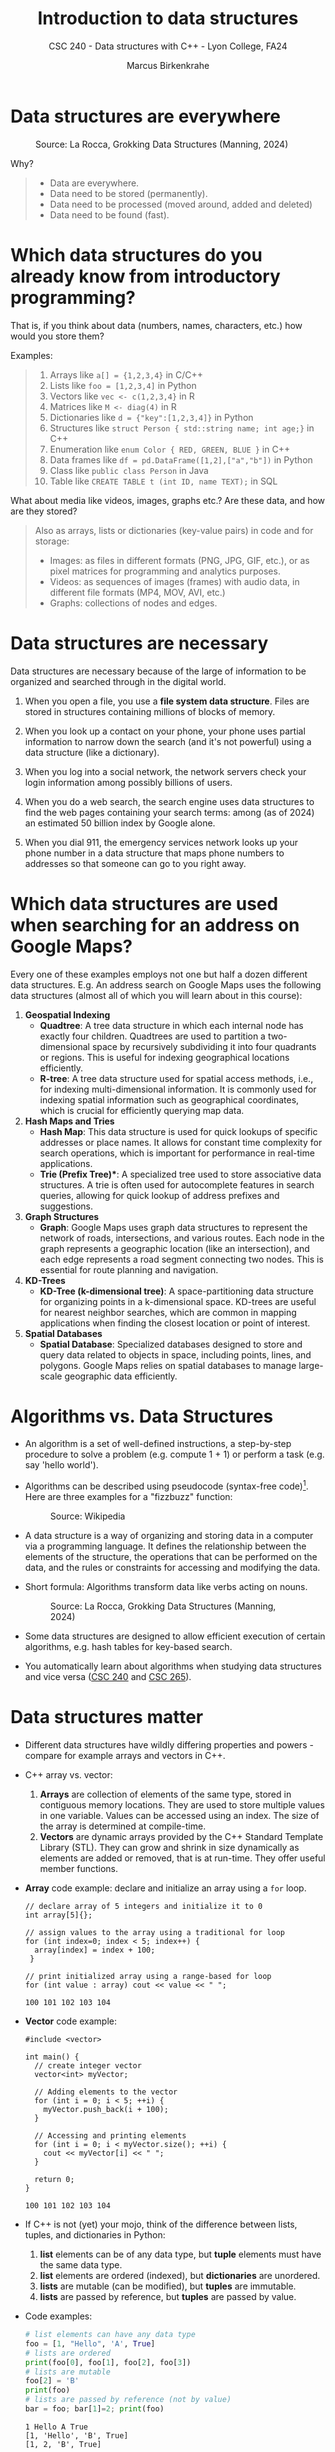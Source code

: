 #+TITLE: Introduction to data structures
#+AUTHOR: Marcus Birkenkrahe
#+SUBTITLE: CSC 240 - Data structures with C++ - Lyon College, FA24
#+STARTUP:overview hideblocks indent
#+OPTIONS: toc:nil num:nil ^:nil
#+PROPERTY: header-args:C++ :main yes :includes <iostream> :results output :exports both :noweb yes
* Data structures are everywhere
#+attr_html: :width 600px:
#+caption: Source: La Rocca, Grokking Data Structures (Manning, 2024)
[[../img/01__image001.png]]

Why?
#+begin_quote
- Data are everywhere.
- Data need to be stored (permanently).
- Data need to be processed (moved around, added and deleted)
- Data need to be found (fast).
#+end_quote

* Which data structures do you already know from introductory programming?

That is, if you think about data (numbers, names, characters, etc.)
how would you store them?

Examples:
#+begin_quote
1) Arrays like ~a[] = {1,2,3,4}~ in C/C++
2) Lists like ~foo = [1,2,3,4]~ in Python
3) Vectors like ~vec <- c(1,2,3,4}~ in R
4) Matrices like ~M <- diag(4)~ in R
5) Dictionaries like ~d = {"key":[1,2,3,4]}~ in Python
6) Structures like ~struct Person { std::string name; int age;}~ in C++
7) Enumeration like ~enum Color { RED, GREEN, BLUE }~ in C++
8) Data frames like ~df = pd.DataFrame([1,2],["a","b"])~ in Python
9) Class like ~public class Person~ in Java
10) Table like ~CREATE TABLE t (int ID, name TEXT);~ in SQL
#+end_quote

What about media like videos, images, graphs etc.? Are these data, and
how are they stored?
#+begin_quote
Also as arrays, lists or dictionaries (key-value pairs) in code and for storage:
- Images: as files in different formats (PNG, JPG, GIF, etc.), or as
  pixel matrices for programming and analytics purposes.
- Videos: as sequences of images (frames) with audio data, in
  different file formats (MP4, MOV, AVI, etc.)
- Graphs: collections of nodes and edges. 
#+end_quote

* Data structures are necessary

Data structures are necessary because of the large of information to
be organized and searched through in the digital world.

1) When you open a file, you use a *file system data structure*. Files
   are stored in structures containing millions of blocks of memory.

2) When you look up a contact on your phone, your phone uses partial
   information to narrow down the search (and it's not powerful)
   using a data structure (like a dictionary).

3) When you log into a social network, the network servers check
   your login information among possibly billions of users.

4) When you do a web search, the search engine uses data structures
   to find the web pages containing your search terms: among
   (as of 2024) an estimated 50 billion index by Google alone.

5) When you dial 911, the emergency services network looks up your
   phone number in a data structure that maps phone numbers to
   addresses so that someone can go to you right away.

* Which data structures are used when searching for an address on Google Maps?

Every one of these examples employs not one but half a dozen
different data structures. E.g. An address search on Google Maps
uses the following data structures (almost all of which you will
learn about in this course):

1. *Geospatial Indexing*
   - *Quadtree*: A tree data structure in which each internal node has
     exactly four children. Quadtrees are used to partition a
     two-dimensional space by recursively subdividing it into four
     quadrants or regions. This is useful for indexing geographical
     locations efficiently.
   - *R-tree*: A tree data structure used for spatial access methods,
     i.e., for indexing multi-dimensional information. It is
     commonly used for indexing spatial information such as
     geographical coordinates, which is crucial for efficiently
     querying map data.

2. *Hash Maps and Tries*
   - *Hash Map*: This data structure is used for quick lookups of
     specific addresses or place names. It allows for constant time
     complexity for search operations, which is important for
     performance in real-time applications.
   - *Trie (Prefix Tree)**: A specialized tree used to store
     associative data structures. A trie is often used for
     autocomplete features in search queries, allowing for quick
     lookup of address prefixes and suggestions.

3. *Graph Structures*
   - *Graph*: Google Maps uses graph data structures to represent the
     network of roads, intersections, and various routes. Each node
     in the graph represents a geographic location (like an
     intersection), and each edge represents a road segment
     connecting two nodes. This is essential for route planning and
     navigation.

4. *KD-Trees*
   - *KD-Tree (k-dimensional tree)*: A space-partitioning data
     structure for organizing points in a k-dimensional
     space. KD-trees are useful for nearest neighbor searches, which
     are common in mapping applications when finding the closest
     location or point of interest.

5. *Spatial Databases*
   - *Spatial Database*: Specialized databases designed to store and
     query data related to objects in space, including points,
     lines, and polygons. Google Maps relies on spatial databases to
     manage large-scale geographic data efficiently.

* Algorithms vs. Data Structures

- An algorithm is a set of well-defined instructions, a step-by-step
  procedure to solve a problem (e.g. compute 1 + 1) or perform a task
  (e.g. say 'hello world').

- Algorithms can be described using pseudocode (syntax-free
  code)[fn:1]. Here are three examples for a "fizzbuzz" function:
  #+attr_html: :width 600px:
  #+caption: Source: Wikipedia
  [[../img/pseudocodeExamples.png]]

- A data structure is a way of organizing and storing data in a
  computer via a programming language. It defines the relationship
  between the elements of the structure, the operations that can be
  performed on the data, and the rules or constraints for accessing
  and modifying the data.

- Short formula: Algorithms transform data like verbs acting on nouns.
  #+attr_html: :width 600px:
  #+caption: Source: La Rocca, Grokking Data Structures (Manning, 2024)
  [[../img/01__image003.png]]

- Some data structures are designed to allow efficient execution of
  certain algorithms, e.g. hash tables for key-based search.

- You automatically learn about algorithms when studying data
  structures and vice versa ([[https://catalog.lyon.edu/computer-science/csc-240][CSC 240]] and [[https://catalog.lyon.edu/computer-science/csc-265][CSC 265]]).

* Data structures matter

- Different data structures have wildly differing properties and
  powers - compare for example arrays and vectors in C++.

- C++ array vs. vector:
  1) *Arrays* are collection of elements of the same type, stored in
     contiguous memory locations. They are used to store multiple
     values in one variable. Values can be accessed using an
     index. The size of the array is determined at compile-time.
  2) *Vectors* are dynamic arrays provided by the C++ Standard Template
     Library (STL). They can grow and shrink in size dynamically as
     elements are added or removed, that is at run-time. They offer
     useful member functions.

- *Array* code example: declare and initialize an array using a =for= loop.
  #+begin_src C++ :main yes :includes <iostream> :namespaces std :results output :exports both
    // declare array of 5 integers and initialize it to 0
    int array[5]{};

    // assign values to the array using a traditional for loop
    for (int index=0; index < 5; index++) {
      array[index] = index + 100;
     }

    // print initialized array using a range-based for loop
    for (int value : array) cout << value << " ";
  #+end_src

  #+RESULTS:
  : 100 101 102 103 104

- *Vector* code example:
  #+begin_src C++ :main yes :includes <iostream> :namespaces std :results output :exports both
    #include <vector>

    int main() {
      // create integer vector
      vector<int> myVector;

      // Adding elements to the vector
      for (int i = 0; i < 5; ++i) {
        myVector.push_back(i + 100);
      }

      // Accessing and printing elements
      for (int i = 0; i < myVector.size(); ++i) {
        cout << myVector[i] << " ";
      }

      return 0;
    }
  #+end_src

  #+RESULTS:
  : 100 101 102 103 104

- If C++ is not (yet) your mojo, think of the difference between
  lists, tuples, and dictionaries in Python:
  1) *list* elements can be of any data type, but *tuple* elements must
     have the same data type.
  2) *list* elements are ordered (indexed), but *dictionaries* are unordered.
  3) *lists* are mutable (can be modified), but *tuples* are immutable.
  4) *lists* are passed by reference, but *tuples* are passed by value.

- Code examples:
  #+begin_src python :python python3 :session *Python* :results output
    # list elements can have any data type
    foo = [1, "Hello", 'A', True]
    # lists are ordered
    print(foo[0], foo[1], foo[2], foo[3])
    # lists are mutable
    foo[2] = 'B'
    print(foo)
    # lists are passed by reference (not by value)
    bar = foo; bar[1]=2; print(foo)
  #+end_src

  #+RESULTS:
  : 1 Hello A True
  : [1, 'Hello', 'B', True]
  : [1, 2, 'B', True]

* Why you should learn data structures

- Learn an essential tool you cannot really do without (like editing)
- ML progress requires new data structures (graph neural nets)
- Database landscape is evolving (flexible indexing)
- Avoid Maslow's hammer ("If your toolbelt only has a hammer, you will
  be tempted to treat everything as a nail.") - What if you must
  tighten a screw?

* Example use cases

1) Searching through a large collection of baseball cards (binary
   search on sorted arrays)
   
2) Keeping track of logged-in users and their IP addresses (at scale,
   and securely - hash tables).
   
3) Modeling relationships between social media network users
   (persistent and scalable - graphs).

* How do choose the right data structure

By building up muscle: solve *many problems* in *different ways* and in *.

Example: "Hello" program that greets the user by name
1) Input from the keyboard or from a file
2) Output to the screen or to a file
3) Output with =cout= or =printf=
4) User name stored as =string= or as =char= array
5) User name retrieved with =cin= or with =cin.get= or =scanf=
6) Concatenate greeting message with =+= or stream with =<<=
7) With a user-defined function or as standalone command
8) With a user-defined =class= or =struct=

These solutions differ by performance, flexibility, readability,
nstandardization, style, and portability.

* A mental model for applying data structures
#+attr_html: :width 700px:
#+caption: BPMN model for using data structures
[[../img/identify_data_structure.png]]

- The implementation comes after everything else.
- The days of finding solutions through "tinkering" are over.
- Computer programs can be formally proven to be correct[fn:2].

* Extended use case: "Pet emergency room"

- *Problem:* how to run an emergency waiting room for pets, in
  particular the registration and admission of patients.

- *Constraints:*
  + multiple species of animals
  + infinite capacity of the waiting room
  + no other constraints

- *Input:* time-ordered group of animals.

- *Output:* ordered waiting list.

- *Process:* register animals, then admit them in order.

There are (at least) four different solutions to choose from:

** Bag

- Data structure: *Bag*. All patient forms are put in the container in
  random order.

- *Check:* Does solution work, and does it work well?
  1) A bag is easy to implement.
  2) You cannot keep control over the order.

** Stack

- Data structure: *Stack*. All patient forms are stored in order, in a
  pile with the oldest at the bottom and the newest at the top. Forms
  are taken from the top.

- Does solution work, and does it work well?
  1) A stack is good to process the most recent entries first.
  2) It's bad to handle a waiting line (prioritizes recent entries).

** Queue

- Data structure: : *Queue.* All patient forms are stored in order, in a
  pile with the oldest at the bottom and the newest at the top. Forms
  are taken from the bottom.

- Does solution work, and does it work well?
  1) The queue implements a first come, first serve policy.
  2) Problem: urgent entries are forced to wait.

** Priority queue

- Data structure: *Priority queue*. A queue that t akes more than
  arrival time into account. It also contains information on
  *priority*. Patient forms are ordered first by priority, and then by
  arrival.

- Does solution work, and does it work well?
  1) Urgent entries are now processed first.
  2) This container is slower and more complex to implement.

** Model each process in BPMN

BPMN (Business Process Model and Notation) is a diagrammatic language
to create process models that represent the flow of an action from
start to end for every participant of a process.

In this case, the participant is the Pet ER Receptionist who interacts
with the patients by getting forms from the patient, sorts the forms,
and pulls them from the stack before calling upon the next patient.
#+attr_html: :width 400px:
#+caption: BPMN models for "Pet Emergency Room" use case
[[../img/pet_emergency_room.png]]

* The need for efficiency ([[https://opendatastructures.org/ods-cpp/1_1_Need_Efficiency.html][Morin]])

- Example: If an application looks up a dataset with 1 mio (10^{6})
  items, and if each item needs to be looked up at least once, we have
  10^{12} = 10^6 x 10^6 searches or number of operations.

- If a processor can perform 1 bio (10^{9}) operations per second, it
  will take it 10^{12}/10^{9} = 1000 seconds or 16 min 40 sec to search
  through the dataset once.

- Google indexes over 50 bio (50 x 10^9) web pages, which means that a
  query over this data would take no less than 50 seconds. Google
  received approximately 40,000 = 4 x 10^{5} queries per second. Google
  operates no less than 40 data centers with no less than 50,000
  servers per data center (40 x 5 x 10^5 = 2 x 10^{7}) - to match this
  demand.

- The examples show that obvious implementations of data structures do
  not scale well if the number of items n in the data structure
  (e.g. a table) and the number of operations m performed on it
  (e.g. a search) are large because the time (measured in machine
  instructions) is roughly n x m.

- For example there are data structures where a search only needs to
  look at two items on average independent on the number of items
  stored - which means that a 1 bio instructions per second computer
  can complete a search of 50 bio pages in 2 x 10-9 seconds, or 2 nano
  seconds.

- Then there are data structures where the number of items inspected
  during an operation grows very slowly as a function of the number of
  items.

* Summary

- A data structure is a way of organizing and storing data in a
  computer or a programming language, defining the relationship
  between data, operations that can be performed on the data, and
  rules or constraints for accessing and modifying the data.
- Data structures are fundamental to organizing and storing data
  efficiently.
- An algorithm is a set of well-defined instructions, a step-by-step
  procedure designed to solve a specific problem or perform a
  particular task.
- Algorithms and data structures complement each other like nouns and
  verbs complement each other in a sentence.
- Choosing the wrong data structure can have dire consequences, such
  as crashing your website or causing security hazards.
- There is a step-by-step process that can help you decide which data
  structures to use in a project.
- The process is iterative and requires you to check the quality of
  your solution until you meet all of your requirements.

* References

- Pseudocode Literature Review - IEEE
- [[https://en.wikipedia.org/wiki/Spatial_database#Spatial_index][Geospatial Indexing - Wikipedia]]
- [[https://www.techrepublic.com/article/how-google-maps-works/][How Google Maps Works - TechRepublic]]
- [[https://www.esri.com/library/bestpractices/spatial-database.pdf][Introduction to Spatial Databases - Esri]]
- [[https://www.geeksforgeeks.org/trie-insert-and-search/][Trie Data Structure - GeeksforGeeks]]
- Morin, [[https://opendatastructures.org/ods-cpp/ods-cpp-html.html][Open Data Structures in C++]] (2024)
- Rocca, [[https://livebook.manning.com/book/grokking-data-structures][Grokking Data Structures]] (2024)

#+attr_html: :width 250px:
#+caption: Cover De Rocca, Grokking Data Structures (Manning, 2024)
[[../img/bookCover.jpg]]
  
* Footnotes

[fn:1]Though there is no standard, efficient pseudocode is not
completely arbitrary, cp. Helfrich (Appendix A), "Pseudocode Standard"
([[https://users.csc.calpoly.edu/~jdalbey/SWE/pdl_std.html][J Dalbey]]), and this pseudocode literature review ([[https://ieeexplore.ieee.org/document/9640222][2021]]).

[fn:2]Step-by-step proofs include: (1) error-free compilation, logical
correctness, edge case handling; (2) code analysis with includes,
namespace, main function, variable declarations, input and output
handling, (3) Code testing with various inputs (see example).
